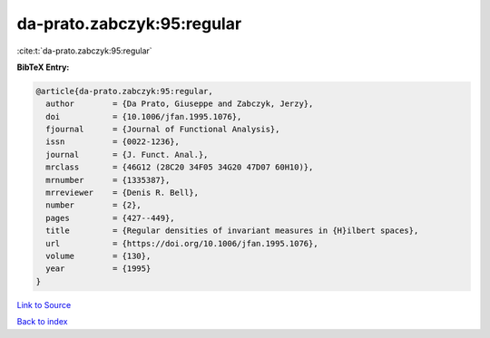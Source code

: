 da-prato.zabczyk:95:regular
===========================

:cite:t:`da-prato.zabczyk:95:regular`

**BibTeX Entry:**

.. code-block:: bibtex

   @article{da-prato.zabczyk:95:regular,
     author        = {Da Prato, Giuseppe and Zabczyk, Jerzy},
     doi           = {10.1006/jfan.1995.1076},
     fjournal      = {Journal of Functional Analysis},
     issn          = {0022-1236},
     journal       = {J. Funct. Anal.},
     mrclass       = {46G12 (28C20 34F05 34G20 47D07 60H10)},
     mrnumber      = {1335387},
     mrreviewer    = {Denis R. Bell},
     number        = {2},
     pages         = {427--449},
     title         = {Regular densities of invariant measures in {H}ilbert spaces},
     url           = {https://doi.org/10.1006/jfan.1995.1076},
     volume        = {130},
     year          = {1995}
   }

`Link to Source <https://doi.org/10.1006/jfan.1995.1076},>`_


`Back to index <../By-Cite-Keys.html>`_
